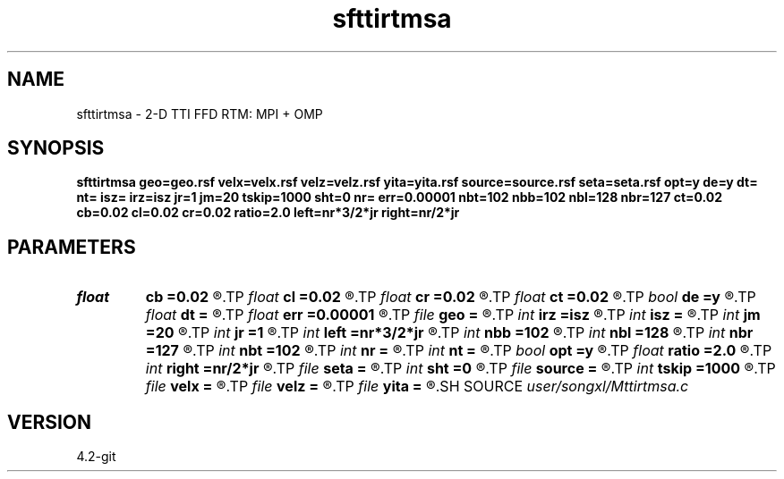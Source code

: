 .TH sfttirtmsa 1  "APRIL 2023" Madagascar "Madagascar Manuals"
.SH NAME
sfttirtmsa \- 2-D TTI FFD RTM: MPI + OMP
.SH SYNOPSIS
.B sfttirtmsa geo=geo.rsf velx=velx.rsf velz=velz.rsf yita=yita.rsf source=source.rsf seta=seta.rsf opt=y de=y dt= nt= isz= irz=isz jr=1 jm=20 tskip=1000 sht=0 nr= err=0.00001 nbt=102 nbb=102 nbl=128 nbr=127 ct=0.02 cb=0.02 cl=0.02 cr=0.02 ratio=2.0 left=nr*3/2*jr right=nr/2*jr
.SH PARAMETERS
.PD 0
.TP
.I float  
.B cb
.B =0.02
.R  	decaying parameter
.TP
.I float  
.B cl
.B =0.02
.R  	decaying parameter
.TP
.I float  
.B cr
.B =0.02
.R  	decaying parameter
.TP
.I float  
.B ct
.B =0.02
.R  	decaying parameter
.TP
.I bool   
.B de
.B =y
.R  [y/n]	in angle
.TP
.I float  
.B dt
.B =
.R  	time step size
.TP
.I float  
.B err
.B =0.00001
.R  	error control
.TP
.I file   
.B geo
.B =
.R  	auxiliary input file name
.TP
.I int    
.B irz
.B =isz
.R  	receiver depth
.TP
.I int    
.B isz
.B =
.R  	source depth
.TP
.I int    
.B jm
.B =20
.R  	snap sampling
.TP
.I int    
.B jr
.B =1
.R  	receiver sampling
.TP
.I int    
.B left
.B =nr*3/2*jr
.R  	left
.TP
.I int    
.B nbb
.B =102
.R  	boundary nodes
.TP
.I int    
.B nbl
.B =128
.R  	boundary nodes
.TP
.I int    
.B nbr
.B =127
.R  	boundary nodes
.TP
.I int    
.B nbt
.B =102
.R  	boundary nodes
.TP
.I int    
.B nr
.B =
.R  	streamer total length
.TP
.I int    
.B nt
.B =
.R  	total time length
.TP
.I bool   
.B opt
.B =y
.R  [y/n]	optimal padding
.TP
.I float  
.B ratio
.B =2.0
.R  	v0/vmax
.TP
.I int    
.B right
.B =nr/2*jr
.R  	right
.TP
.I file   
.B seta
.B =
.R  	auxiliary input file name
.TP
.I int    
.B sht
.B =0
.R  	time shift
.TP
.I file   
.B source
.B =
.R  	auxiliary input file name
.TP
.I int    
.B tskip
.B =1000
.R  	time skipped
.TP
.I file   
.B velx
.B =
.R  	auxiliary input file name
.TP
.I file   
.B velz
.B =
.R  	auxiliary input file name
.TP
.I file   
.B yita
.B =
.R  	auxiliary input file name
.SH SOURCE
.I user/songxl/Mttirtmsa.c
.SH VERSION
4.2-git
